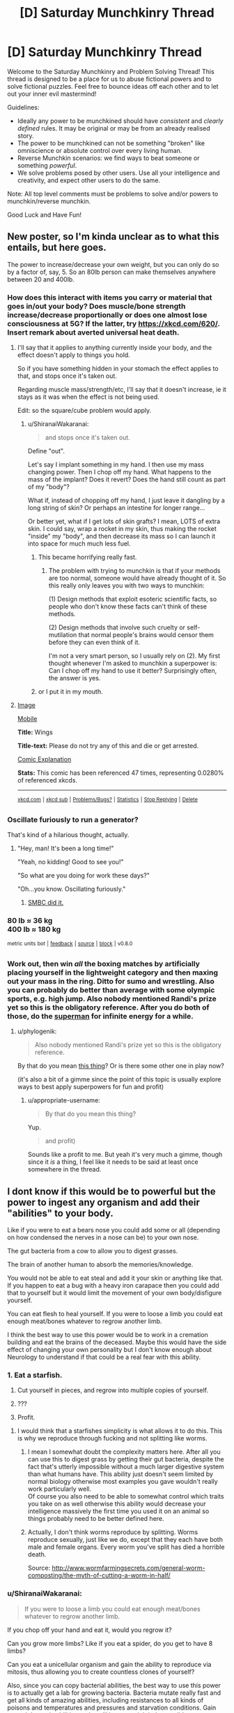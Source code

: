 #+TITLE: [D] Saturday Munchkinry Thread

* [D] Saturday Munchkinry Thread
:PROPERTIES:
:Author: AutoModerator
:Score: 13
:DateUnix: 1504969603.0
:DateShort: 2017-Sep-09
:END:
Welcome to the Saturday Munchkinry and Problem Solving Thread! This thread is designed to be a place for us to abuse fictional powers and to solve fictional puzzles. Feel free to bounce ideas off each other and to let out your inner evil mastermind!

Guidelines:

- Ideally any power to be munchkined should have /consistent/ and /clearly defined/ rules. It may be original or may be from an already realised story.
- The power to be munchkined can not be something "broken" like omniscience or absolute control over every living human.
- Reverse Munchkin scenarios: we find ways to beat someone or something /powerful/.
- We solve problems posed by other users. Use all your intelligence and creativity, and expect other users to do the same.

Note: All top level comments must be problems to solve and/or powers to munchkin/reverse munchkin.

Good Luck and Have Fun!


** New poster, so I'm kinda unclear as to what this entails, but here goes.

The power to increase/decrease your own weight, but you can only do so by a factor of, say, 5. So an 80lb person can make themselves anywhere between 20 and 400lb.
:PROPERTIES:
:Author: IgnorantTwit
:Score: 5
:DateUnix: 1504977344.0
:DateShort: 2017-Sep-09
:END:

*** How does this interact with items you carry or material that goes in/out your body? Does muscle/bone strength increase/decrease proportionally or does one almost lose consciousness at 5G? If the latter, try [[https://xkcd.com/620/]]. Insert remark about averted universal heat death.
:PROPERTIES:
:Author: Gurkenglas
:Score: 4
:DateUnix: 1504977945.0
:DateShort: 2017-Sep-09
:END:

**** I'll say that it applies to anything currently inside your body, and the effect doesn't apply to things you hold.

So if you have something hidden in your stomach the effect applies to that, and stops once it's taken out.

Regarding muscle mass/strength/etc, I'll say that it doesn't increase, ie it stays as it was when the effect is not being used.

Edit: so the square/cube problem would apply.
:PROPERTIES:
:Author: IgnorantTwit
:Score: 2
:DateUnix: 1504978313.0
:DateShort: 2017-Sep-09
:END:

***** u/ShiranaiWakaranai:
#+begin_quote
  and stops once it's taken out.
#+end_quote

Define "out".

Let's say I implant something in my hand. I then use my mass changing power. Then I chop off my hand. What happens to the mass of the implant? Does it revert? Does the hand still count as part of my "body"?

What if, instead of chopping off my hand, I just leave it dangling by a long string of skin? Or perhaps an intestine for longer range...

Or better yet, what if I get lots of skin grafts? I mean, LOTS of extra skin. I could say, wrap a rocket in my skin, thus making the rocket "inside" my "body", and then decrease its mass so I can launch it into space for much much less fuel.
:PROPERTIES:
:Author: ShiranaiWakaranai
:Score: 6
:DateUnix: 1504980381.0
:DateShort: 2017-Sep-09
:END:

****** This became horrifying really fast.
:PROPERTIES:
:Author: winter_mutant
:Score: 2
:DateUnix: 1504984225.0
:DateShort: 2017-Sep-09
:END:

******* The problem with trying to munchkin is that if your methods are too normal, someone would have already thought of it. So this really only leaves you with two ways to munchkin:

(1) Design methods that exploit esoteric scientific facts, so people who don't know these facts can't think of these methods.

(2) Design methods that involve such cruelty or self-mutilation that normal people's brains would censor them before they can even think of it.

I'm not a very smart person, so I usually rely on (2). My first thought whenever I'm asked to munchkin a superpower is: Can I chop off my hand to use it better? Surprisingly often, the answer is yes.
:PROPERTIES:
:Author: ShiranaiWakaranai
:Score: 10
:DateUnix: 1504997574.0
:DateShort: 2017-Sep-10
:END:


****** or I put it in my mouth.
:PROPERTIES:
:Author: addmoreice
:Score: 1
:DateUnix: 1504982227.0
:DateShort: 2017-Sep-09
:END:


**** [[https://imgs.xkcd.com/comics/wings.png][Image]]

[[https://m.xkcd.com/620/][Mobile]]

*Title:* Wings

*Title-text:* Please do not try any of this and die or get arrested.

[[https://www.explainxkcd.com/wiki/index.php/620#Explanation][Comic Explanation]]

*Stats:* This comic has been referenced 47 times, representing 0.0280% of referenced xkcds.

--------------

^{[[https://www.xkcd.com][xkcd.com]]} ^{|} ^{[[https://www.reddit.com/r/xkcd/][xkcd sub]]} ^{|} ^{[[https://www.reddit.com/r/xkcd_transcriber/][Problems/Bugs?]]} ^{|} ^{[[http://xkcdref.info/statistics/][Statistics]]} ^{|} ^{[[https://reddit.com/message/compose/?to=xkcd_transcriber&subject=ignore%20me&message=ignore%20me][Stop Replying]]} ^{|} ^{[[https://reddit.com/message/compose/?to=xkcd_transcriber&subject=delete&message=delete%20t1_dms1wa2][Delete]]}
:PROPERTIES:
:Author: xkcd_transcriber
:Score: 1
:DateUnix: 1504977970.0
:DateShort: 2017-Sep-09
:END:


*** Oscillate furiously to run a generator?

That's kind of a hilarious thought, actually.
:PROPERTIES:
:Author: GaBeRockKing
:Score: 5
:DateUnix: 1504983607.0
:DateShort: 2017-Sep-09
:END:

**** "Hey, man! It's been a long time!"

"Yeah, no kidding! Good to see you!"

"So what are you doing for work these days?"

"Oh...you know. Oscillating furiously."
:PROPERTIES:
:Author: Tinfoil_Haberdashery
:Score: 12
:DateUnix: 1504984779.0
:DateShort: 2017-Sep-09
:END:

***** [[http://www.smbc-comics.com/comic/2011-07-13][SMBC did it.]]
:PROPERTIES:
:Author: appropriate-username
:Score: 2
:DateUnix: 1505010177.0
:DateShort: 2017-Sep-10
:END:


*** 80 lb ≈ 36 kg\\
400 lb ≈ 180 kg

^{metric} ^{units} ^{bot} ^{|} ^{[[https://np.reddit.com/message/compose?to=cannawen&subject=metric%20units%20bot&message=I%20think%20your%20bot%20is...%20%5BPlease%20include%20a%20link%20if%20you%20are%20reporting%20a%20bug%20about%20a%20specific%20comment!%5D][feedback]]} ^{|} ^{[[https://github.com/cannawen/metric_units_reddit_bot][source]]} ^{|} ^{[[https://np.reddit.com/message/compose?to=metric_units&subject=stop&message=If%20you%20would%20like%20to%20stop%20seeing%20this%20bot%27s%20comments%2C%20please%20send%20this%20private%20message%20with%20the%20subject%20%27stop%27.%20If%20you%20are%20a%20moderator%2C%20please%20go%20to%20https%3A%2F%2Fwww.reddit.com%2Fr%2Frational%2Fabout%2Fbanned%2F][block]]} ^{|} ^{v0.8.0}
:PROPERTIES:
:Author: metric_units
:Score: 4
:DateUnix: 1504977346.0
:DateShort: 2017-Sep-09
:END:


*** Work out, then win /all/ the boxing matches by artificially placing yourself in the lightweight category and then maxing out your mass in the ring. Ditto for sumo and wrestling. Also you can probably do better than average with some olympic sports, e.g. high jump. Also nobody mentioned Randi's prize yet so this is the obligatory reference. After you do both of those, do the [[http://www.smbc-comics.com/comic/2011-07-13][superman]] for infinite energy for a while.
:PROPERTIES:
:Author: appropriate-username
:Score: 2
:DateUnix: 1505010483.0
:DateShort: 2017-Sep-10
:END:

**** u/phylogenik:
#+begin_quote
  Also nobody mentioned Randi's prize yet so this is the obligatory reference.
#+end_quote

By that do you mean [[http://web.randi.org/the-million-dollar-challenge.html][this thing]]? Or is there some other one in play now?

(it's also a bit of a gimme since the point of this topic is usually explore ways to best apply superpowers for fun and profit)
:PROPERTIES:
:Author: phylogenik
:Score: 1
:DateUnix: 1505019250.0
:DateShort: 2017-Sep-10
:END:

***** u/appropriate-username:
#+begin_quote
  By that do you mean this thing?
#+end_quote

Yup.

#+begin_quote
  and profit)
#+end_quote

Sounds like a profit to me. But yeah it's very much a gimme, though since it /is/ a thing, I feel like it needs to be said at least once somewhere in the thread.
:PROPERTIES:
:Author: appropriate-username
:Score: 1
:DateUnix: 1505027866.0
:DateShort: 2017-Sep-10
:END:


** I dont know if this would be to powerful but the power to ingest any organism and add their "abilities" to your body.

Like if you were to eat a bears nose you could add some or all (depending on how condensed the nerves in a nose can be) to your own nose.

The gut bacteria from a cow to allow you to digest grasses.

The brain of another human to absorb the memories/knowledge.

You would not be able to eat steal and add it your skin or anything like that. If you happen to eat a bug with a heavy iron carapace then you could add that to yourself but it would limit the movement of your own body/disfigure yourself.

You can eat flesh to heal yourself. If you were to loose a limb you could eat enough meat/bones whatever to regrow another limb.

I think the best way to use this power would be to work in a cremation building and eat the brains of the deceased. Maybe this would have the side effect of changing your own personality but I don't know enough about Neurology to understand if that could be a real fear with this ability.
:PROPERTIES:
:Author: I_Hump_Rainbowz
:Score: 1
:DateUnix: 1504991516.0
:DateShort: 2017-Sep-10
:END:

*** 1. Eat a starfish.

2. Cut yourself in pieces, and regrow into multiple copies of yourself.

3. ???

4. Profit.
:PROPERTIES:
:Author: ulyssessword
:Score: 5
:DateUnix: 1505002069.0
:DateShort: 2017-Sep-10
:END:

**** I would think that a starfishes simplicity is what allows it to do this. This is why we reproduce through fucking and not splitting like worms.
:PROPERTIES:
:Author: I_Hump_Rainbowz
:Score: 2
:DateUnix: 1505003908.0
:DateShort: 2017-Sep-10
:END:

***** I mean I somewhat doubt the complexity matters here. After all you can use this to digest grass by getting their gut bacteria, despite the fact that's utterly impossible without a much larger digestive system than what humans have. This ability just doesn't seem limited by normal biology otherwise most examples you gave wouldn't really work particularly well.\\
Of course you also need to be able to somewhat control which traits you take on as well otherwise this ability would decrease your intelligence massively the first time you used it on an animal so things probably need to be better defined here.
:PROPERTIES:
:Author: vakusdrake
:Score: 3
:DateUnix: 1505037128.0
:DateShort: 2017-Sep-10
:END:


***** Actually, I don't think worms reproduce by splitting. Worms reproduce sexually, just like we do, except that they each have both male and female organs. Every worm you've split has died a horrible death.

Source: [[http://www.wormfarmingsecrets.com/general-worm-composting/the-myth-of-cutting-a-worm-in-half/]]
:PROPERTIES:
:Score: 1
:DateUnix: 1505431246.0
:DateShort: 2017-Sep-15
:END:


*** u/ShiranaiWakaranai:
#+begin_quote
  If you were to loose a limb you could eat enough meat/bones whatever to regrow another limb.
#+end_quote

If you chop off your hand and eat it, would you regrow it?

Can you grow more limbs? Like if you eat a spider, do you get to have 8 limbs?

Can you eat a unicellular organism and gain the ability to reproduce via mitosis, thus allowing you to create countless clones of yourself?

Also, since you can copy bacterial abilities, the best way to use this power is to actually get a lab for growing bacteria. Bacteria mutate really fast and get all kinds of amazing abilities, including resistances to all kinds of poisons and temperatures and pressures and starvation conditions. Gain enough bacteria abilities and you'll become nigh indestructible.
:PROPERTIES:
:Author: ShiranaiWakaranai
:Score: 2
:DateUnix: 1504998377.0
:DateShort: 2017-Sep-10
:END:

**** Let's start with the brain of a biologist or doctor to tell you that you should hurry up and eat a carrion eater so you don't succumb to the brain you just ate.
:PROPERTIES:
:Author: Gurkenglas
:Score: 3
:DateUnix: 1505001793.0
:DateShort: 2017-Sep-10
:END:

***** I think you replied to the wrong person. I'm more interested in bacteria than brains.

I mean, sure knowledge is nice and all, but you could always just ask the person for their knowledge rather than eating their brain lol.
:PROPERTIES:
:Author: ShiranaiWakaranai
:Score: 1
:DateUnix: 1505001983.0
:DateShort: 2017-Sep-10
:END:

****** I just thought that it would be good to first be able to tell that going for mitosis won't just melt me, and then considered how the biologist might then tell me how I already fucked up.
:PROPERTIES:
:Author: Gurkenglas
:Score: 2
:DateUnix: 1505002172.0
:DateShort: 2017-Sep-10
:END:


**** I don't know if that is how it would work. By adding gut bacteria from a cow you are basically allowing the bacteria to live in your stomach. This is different from gaining their powers. Like I said to the starfish dude, these powers probably only work due to their simplicity. Otherwise we would probably have developed regenerative powers ourselves over the years.

The spider part would work with growing exoskeleton limbs out your back but not giving you another pair of human arms. If you were to eat birds to gain wings it would grow on your first set of arms.

Now if you were to eat flying ants and grow an exoskeleton set of wings would you be able to grow them big/strong enough to hold yourself?

same with spider limbs. Could these be strong enough to support your weight? or would they break under pressure?

I could see it being possible to add the spiders eyes inside of your own puples. maybe eat a bullet shrimp to get those really cool eyes.... also maybe eat a bullet shrimp to deck out your pinky finger?
:PROPERTIES:
:Author: I_Hump_Rainbowz
:Score: 1
:DateUnix: 1505004356.0
:DateShort: 2017-Sep-10
:END:


*** Ok so the obligatory answers here are probably as follows: Use this to get really famous for your abilities, have scientists figure out the best ways to use your ability to learn a great deal about biology related topics. Or more interestingly you could try to use your ability on brains, not to get their knowledge necessarily but to add their brain matter to your own. Eventually you should be able to reach superintelligence by going down that route which is pretty much an automatic win condition.\\
Of course exactly how these sorts of plans would need to work isn't immensely clear because the ability isn't particularly well defined.
:PROPERTIES:
:Author: vakusdrake
:Score: 1
:DateUnix: 1505037630.0
:DateShort: 2017-Sep-10
:END:


*** Hmmmm....

Octopus makes a good start. Colour-changing, and, if I consume a mimic octopus, /really good/ control over it.

Bat for echolocation. Maybe flight, though I'm less sure of that one; I might only end up with wings strong enough to lift the weight of a bat.

Wolf for sense of smell. (Well, wolf /nose/, at least).

Mantis shrimp to see colours to an extent that no human can match. (Dubious benefit, really; it's kind of like the complete opposite of colour blindness. I'm going to see clashing colours where other people see a monotone.)

Then I'll start putting some serious study into biology...
:PROPERTIES:
:Author: CCC_037
:Score: 1
:DateUnix: 1505119113.0
:DateShort: 2017-Sep-11
:END:

**** Octopuses can eject a thick, blackish ink in a large cloud to distract a predator while the octopus uses a siphon jet propulsion system to quickly swim away headfirst, with arms trailing behind.
:PROPERTIES:
:Author: AnimalFactsBot
:Score: 2
:DateUnix: 1505119139.0
:DateShort: 2017-Sep-11
:END:

***** I am not sure if this count help our protag bot.
:PROPERTIES:
:Author: I_Hump_Rainbowz
:Score: 1
:DateUnix: 1505119742.0
:DateShort: 2017-Sep-11
:END:


** I am new here so I hope this has not been done to death. There is a short story I read years ago that I have wanted to munchkin.

You have the supernatural power to clean. You can destroy all dirt and grime in a room within seconds. You could also clean everything off of a person's bones as quickly. The cleaning process is something like a very choosy black hole where the material is whisked out of our world.
:PROPERTIES:
:Author: mixbany
:Score: 1
:DateUnix: 1505010934.0
:DateShort: 2017-Sep-10
:END:

*** I like "cleaning" superpowers, they are super exploitable.

The reason is because "dirt" isn't well-defined. How do you determine what's "dirt and grime" and what's actually supposed to be there? How does it determine that say, a coin or a cushion on the ground isn't dirt, but an empty paper bag or a bread crumb is? How does it determine that a stone on a wooden floor is dirt, while a stone on a stone floor is the floor itself and shouldn't be destroyed? How does it determine that the uranium in your nuclear power plant isn't dirt, but the depleted uranium is?

Now, if your cleaning ability did something like summoning a broom and sweeping the floor, it wouldn't *destroy* /ALL/* dirt and grime. So clearly, you must have some ability to specify what is considered dirt, and what isn't. Perhaps, the ability reads your mind to guess your intentions and acts to fulfill them.

So, take an elevator to the top of a tall building in a crowded city. Look out the window. See the sea of people on the streets, crowding around like /garbage/. /Trash, every one of them./ You can now clean this /human filth/.

With enough mental sophistry, your cleaning ability effectively becomes an extremely precise banishing ability, erasing all parts of the world you dislike while keeping everything you do.
:PROPERTIES:
:Author: ShiranaiWakaranai
:Score: 6
:DateUnix: 1505013100.0
:DateShort: 2017-Sep-10
:END:

**** u/696e6372656469626c65:
#+begin_quote
  Perhaps, the ability reads your mind to guess your intentions and acts to fulfill them.
#+end_quote

Alternatively, something counts as "dirt" if over 50% of all humans would, upon seeing it on an otherwise clean surface, say, "Yep, that's dirtying it up."

(I always like choosing the more reasonable interpretation for vaguely defined powers; it makes them less stupidly exploitable, and also makes successfully exploiting such a power much more satisfying.)
:PROPERTIES:
:Author: 696e6372656469626c65
:Score: 4
:DateUnix: 1505015921.0
:DateShort: 2017-Sep-10
:END:

***** So then the question is how many people you can get to agree that humanity is horrible.
:PROPERTIES:
:Score: 3
:DateUnix: 1505021385.0
:DateShort: 2017-Sep-10
:END:


***** u/ShiranaiWakaranai:
#+begin_quote
  the more reasonable interpretation
#+end_quote

Eh, what is considered "more reasonable" is fairly subjective though. For example, if you look at this superpower from the perspective of a scientist trying to build such a "cleaning" device, it seems more reasonable to me, that the device would simply read its user's mind for opinions on dirt, rather than read the minds of the *entire human race* for opinions on dirt. The former is far, far easier to build than the latter.
:PROPERTIES:
:Author: ShiranaiWakaranai
:Score: 3
:DateUnix: 1505021555.0
:DateShort: 2017-Sep-10
:END:

****** Much more likely/reasonable, the device's creator would "preprogram" the definition of dirt into the system, to prevent someone from using it to commit mass genocide, or just banishing the entire earth ("this entire planet is garbage!"). Even just from a practicality perspective, hardcoding a definition seems much easier than reading the user's thoughts and interpreting their personal definition.

Or, perhaps the power is limited in range (only things within the same room, or say, 30 ft) and/or power (it can only clean X grams of material per hour), which would prevent such extreme abuse - in which case you could still, say, "clean" a target's heart from the other side of a room, which might make you an effective assassin.

If you wanted to actually do something /beneficial/ for humanity, rather than commit murder, you could "clean"/dispose of extremely harmful substances, such as spent nuclear fuel. Even just spending all your energy scrubbing the air/water/etc of pollutants, would be a huge benefit for society.
:PROPERTIES:
:Author: tonytwostep
:Score: 1
:DateUnix: 1505027767.0
:DateShort: 2017-Sep-10
:END:

******* u/ShiranaiWakaranai:
#+begin_quote
  Much more likely/reasonable, the device's creator would "preprogram" the definition of dirt into the system,
#+end_quote

Yes, that would be the reasonable thing to do, but this interpretation wouldn't match the description we are given. This device has to /destroy/ *ALL* dirt and grime. ALL. Dirt is context-specific, and thus impossible to pre-program. New contexts and situations arise all the time, with the definition of dirt changing dynamically. If you drop some exotic previously unknown material on the ground, and it becomes dirt, the device has to somehow recognize it as dirt and *destroy* it, while not destroying any exotic previously unknown material that isn't dirt.

Otherwise the device wouldn't be destroying *all* dirt, it would just be destroying *some* common variants of dirt.

#+begin_quote
  Or, perhaps the power is limited in range (only things within the same room, or say, 30 ft) and/or power (it can only clean X grams of material per hour), which would prevent such extreme abuse - in which case you could still, say, "clean" a target's heart from the other side of a room, which might make you an effective assassin.
#+end_quote

Yep, we're told that it takes a few seconds to "clean" a room. So no instant cleaning a planet or a universe. Still means you can utterly destroy anything you want within a few seconds though, as long as its sufficiently small (or close). Actually I'm not sure what metric is being used here. Is it mass that determines the time taken? Or proximity?

#+begin_quote
  you could "clean"/dispose of extremely harmful substances, such as spent nuclear fuel.
#+end_quote

That's not really a munchkin though, since you're just using the power for it's intended purpose. Cleaning air/water/waste (possibly nuclear).
:PROPERTIES:
:Author: ShiranaiWakaranai
:Score: 1
:DateUnix: 1505031157.0
:DateShort: 2017-Sep-10
:END:

******** I think the main issue here is that we don't have enough technical details on the scope of this power from [[/u/mixbany]].

- What defines dirt/grime? Is it user-defined? Does it carry its own broad pre-defined definition (in which case, in the scenario you described where an exotic new material is spilled, it would /not/ be able to clean that up)?
- We're only given 1-2 /examples/ of its use, but nothing about the /limits/ of its use. How much dirt can it clean per second? What's the range? How often can it be used, and does it need to be recharged?
- When black holes consume matter, the matter doesn't disappear - I'm not a physicist, but from my understanding, a lot is converted to energy, some is released as Hawking radiation, etc. When he says "the material is whisked out of our world", does he mean it's simply teleported away from our planet, to another location within our universe? Or is it completely removed from our universe? Both have heavy connotations for the use of the power.

Because the power is so vaguely defined, we can't really munchkin without making broad assumptions (like, the user can define "dirt/grime", or the range & power are infinite, etc), which make breaking the power extremely easy...
:PROPERTIES:
:Author: tonytwostep
:Score: 2
:DateUnix: 1505072499.0
:DateShort: 2017-Sep-11
:END:


***** Over 50% of humans, given sufficient knowledge.
:PROPERTIES:
:Author: Jiro_T
:Score: 1
:DateUnix: 1505329435.0
:DateShort: 2017-Sep-13
:END:


**** Down quarks are such a drag, keeping the up quarks from realising their true potential. Begone with them!
:PROPERTIES:
:Author: thrawnca
:Score: 2
:DateUnix: 1505089693.0
:DateShort: 2017-Sep-11
:END:


*** Well nobody's said it yet so I'll state the obvious world domination/optimization answer. I believe I saw something like this online before but that version was much more exploitable because it didn't just get rid of material but could change things in a much less limited way in order to make them "clean".\\
Nonetheless even if you can only remove material doesn't mean you can't still achieve world optimization.

The way you go about it is to rely on the fact the power can clearly use information you don't have access to. So if you have enough of a transhumanist streak then one can likely take a bunch of randomly generated bits and find a way to make yourself view all the bits that wouldn't make up the source code for your perfect FAI as unclean. So just represent your bits as ridges of varying size and the power will delete all the one's that wouldn't be belong in that part of the sequential sequence of the aforementioned seed AI source code.\\
Anyway with enough time using a system like this you should be able to inscribe an entire source code for your seed AI that also happens to be a botnet virus thus allowing it to spread as soon as you get it onto your computer and instantiate itself.

TLDR: With the right setup you can use this ability to generate arbitrary information.
:PROPERTIES:
:Author: vakusdrake
:Score: 2
:DateUnix: 1505038683.0
:DateShort: 2017-Sep-10
:END:

**** I think you might need to have a good idea in your mind what the right data will look like, though...
:PROPERTIES:
:Author: CCC_037
:Score: 1
:DateUnix: 1505119293.0
:DateShort: 2017-Sep-11
:END:

***** See I don't know about that, after all presumably this could be used to clean an entire city of grime even if it's so dirty and has been for so long that you have no idea what a clean version would even look like. It's not clear that needing to know what the "clean" version of affairs looks like is necessary.\\
I mean the fact you can use this ability to generate information you don't know was sort of my main point.
:PROPERTIES:
:Author: vakusdrake
:Score: 2
:DateUnix: 1505140543.0
:DateShort: 2017-Sep-11
:END:

****** Hmmm. Valid point. But, as counterpoint, the information about the clean state of the city /exists/. If I go into a room that has not been cleaned in thirty years and I wish to discover the colour of the floor tiles under the dirt, then I can use this power; or I can use hot water and a scrubbing brush.

The power is not, in usual usage, generating /new/ information. I see that it can generate information that the user in particular does not know, but it's not coming from a vacuum - that is then information recorded in the environment around him.
:PROPERTIES:
:Author: CCC_037
:Score: 1
:DateUnix: 1505143092.0
:DateShort: 2017-Sep-11
:END:

******* u/vakusdrake:
#+begin_quote
  The power is not, in usual usage, generating new information. I see that it can generate information that the user in particular does not know, but it's not coming from a vacuum - that is then information recorded in the environment around him.
#+end_quote

Ah but whether something is new information in that sense is far more ambiguous than you would think. For one the power presumably has omniscience since there's no talk of lightspeed limits or any of the other limits you need in order to obtain information without violating thermodynamics. Meaning if one or more varieties of multiverse exist (whether many worlds or eternal inflation or any number of others, which aren't mutually exclusive) then there will most certainly be a universe wherein the source code you're looking for exists.\\
Hell it doesn't stop there either. Since we aren't limited to future light cone limits it could pick a reference frame in which any future event has already happened. Meaning that any information can be drawn upon since boltzmann brains will inevitably come into existence possessing that information.

Plus even besides all the ways in which the information you're looking for could exist in another universe or the far future, there's other questions as to whether the information isn't just implicit. After all erasing the grime from a city is changing the state of it's physical system to create information that hadn't previously existed. More generally any physical change creates information which hadn't previously existed just based on the formal definitions of information. So in a formal framework the difference between deleting physical structures that count as dirt in a way that happens to generate the source code of a GAI and any other application is not that clear.
:PROPERTIES:
:Author: vakusdrake
:Score: 1
:DateUnix: 1505144747.0
:DateShort: 2017-Sep-11
:END:

******** ...you seem to be operating on a basis of if it didn't specifically say the power /can't/ do that, then assume that it could.

When I look at the original description of the power, I am not seeing any information that it can generate that couldn't be generated with warm water, soap, and a few hours. (More than a few, if we're talking about an entire city). So I see no indication that it's breaking lightspeed limits - drawing info from alternate universes - or anything of that nature.

#+begin_quote
  After all erasing the grime from a city is changing the state of it's physical system to create information that hadn't previously existed.
#+end_quote

By its very nature, the act of cleaning is a deliberate attempt to revert the state of an object to a newly-purchased state, i.e. a past state. While cleaning with soapy water is not perfect - and thus will likely leave a subtly different system - I see no reason to outright assume that this power does not simply recreate a past state.
:PROPERTIES:
:Author: CCC_037
:Score: 1
:DateUnix: 1505146966.0
:DateShort: 2017-Sep-11
:END:

********* u/vakusdrake:
#+begin_quote
  By its very nature, the act of cleaning is a deliberate attempt to revert the state of an object to a newly-purchased state, i.e. a past state. While cleaning with soapy water is not perfect - and thus will likely leave a subtly different system - I see no reason to outright assume that this power does not simply recreate a past state.
#+end_quote

Except that's not really necessarily true, since taken as a whole in the city cleaning example there would likely have never been a point in the past in which the city was ever not filthy. Reverting things to a previous state just clearly isn't what's going on here.

#+begin_quote
  ...you seem to be operating on a basis of if it didn't specifically say the power can't do that, then assume that it could.
#+end_quote

And I'm operating on what seems to be the strictly simplest interpretation of cannon. Whereas you are assuming a massive among of limitations which aren't even hinted at in the original text in order to force things to conform to you particular intuitions about how the power ought to work.

Also even if you /could/ only revert objects to their previous state it would still be pretty trivial to arrange a setup practically indistinguishable from my original setup in order to extract the previously mentioned AI source code, simply by separating the information medium into a great may individual "pieces". That doesn't really solve the greater problem you seem to have with "information creation", and getting a rigorous definition of what counts as new information (that doesn't rule out many applications you would want to work) here would be quite difficult.
:PROPERTIES:
:Author: vakusdrake
:Score: 2
:DateUnix: 1505148214.0
:DateShort: 2017-Sep-11
:END:

********** u/CCC_037:
#+begin_quote
  Except that's not really necessarily true, since taken as a whole in the city cleaning example there would likely have never been a point in the past in which the city was ever not filthy.
#+end_quote

Each individual bit can be reverted piecemeal.

#+begin_quote
  And I'm operating on what seems to be the strictly simplest interpretation of cannon.
#+end_quote

You and I have /remarkably/ different ideas of what is meant by "simplest". I'm trying to model the power in such a way as to minimise alterations in the laws of physics necessary to make it work, and secondarily to minimise omniscience of the power.

#+begin_quote
  Also even if you /could/ only revert objects to their previous state it would still be pretty trivial to arrange a setup practically indistinguishable from my original setup in order to extract the previously mentioned AI source code
#+end_quote

Maybe I'm just being dense here, but I'm not seeing how this works. Elaborate? I'm not even seeing how to get one bit of the AI in this way (though if I can get one bit reliably, I can then see how to get all the bits)
:PROPERTIES:
:Author: CCC_037
:Score: 1
:DateUnix: 1505180577.0
:DateShort: 2017-Sep-12
:END:

*********** u/vakusdrake:
#+begin_quote
  Each individual bit can be reverted piecemeal.
#+end_quote

That still doesn't work because it's relatively easy to come up with examples wherein the parts of something were never clean. For instance an object that ended up covered in soot as part of it's manufacturing process and was never cleaned before being used as part of the infrastructure in the aforementioned perpetually filthy city.\\
More importantly however the power working this way would conflict with cannon. Since the OP said it worked like a very selective black hole, meaning it can only delete material. However this means that cleaning an object that had heavily rusted would make it smaller according to cannon whereas if you were merely reverting it the mass of iron would remain the same. So certain types of cleaning are going to be impossible because they require moving material around or creating it.\\
Importantly here cleaning an object will /never/ be the same as reverting it's temporal state. Because a few atoms of the material will always have escaped due to processes ranging from sublimation to quantum tunneling.

#+begin_quote
  Maybe I'm just being dense here, but I'm not seeing how this works. Elaborate? I'm not even seeing how to get one bit of the AI in this way (though if I can get one bit reliably, I can then see how to get all the bits)
#+end_quote

It's pretty simple all you have to do is start with say a bunch of 0's then turn them into 1's. Then selectively have the 1's that aren't part of the AI's source code declared unclean and reverted. Actually I think that plan may be somewhat simpler than the original one I devised. The medium you use for the bits isn't super important it just needs to be such that the default state is all 0's before you inscribe anything onto it and the bits need to be represented as physical states (as opposed to magnetic fields).\\
Only being able to revert things to their previous state still doesn't change the fact the power needs to possess knowledge you lack, and in fact given the sheer complexity of nearly any object (assuming the cleaning is truly perfect at the atomic level) it will have more information than you could even fit inside your mind. So coming up with a consistent ruling on the information it has is as I said before difficult.

#+begin_quote
  You and I have remarkably different ideas of what is meant by "simplest". I'm trying to model the power in such a way as to minimise alterations in the laws of physics necessary to make it work, and secondarily to minimise omniscience of the power.
#+end_quote

Given total violation of thermodynamics is a given I'm not sure to what extent trying to assume other laws apply really simplifies things here and given the ability to extract information out of thin air with no expenditure of energy or interaction with the relevant system is a given. So making further assumptions that it just so happens to be limited to only one ill-defined "type" of information doesn't simplify things.\\
Importantly exploiting the thermodynamics violations seems pretty likely to let you somehow extract negative energy via creating areas of lower than vacuum energy. Which if you could make it work would allow FTL and potentially causality violations as well.
:PROPERTIES:
:Author: vakusdrake
:Score: 1
:DateUnix: 1505208360.0
:DateShort: 2017-Sep-12
:END:

************ u/CCC_037:
#+begin_quote
  That still doesn't work because it's relatively easy to come up with examples wherein the parts of something were never clean.
#+end_quote

Hmmmm. Point taken. Reversion to the past is not a suitable cleaning method.

#+begin_quote
  Since the OP said it worked like a very selective black hole, meaning it can only delete material. However this means that cleaning an object that had heavily rusted would make it smaller according to cannon whereas if you were merely reverting it the mass of iron would remain the same.
#+end_quote

Well, you can always have missing bits, as long as the remaining bits are clean. But your point above nixes the temporal reversion idea, anyhow.

--------------

#+begin_quote
  It's pretty simple all you have to do is start with say a bunch of 0's then turn them into 1's. Then selectively have the 1's that aren't part of the AI's source code declared unclean and reverted.
#+end_quote

This only works if the power is somehow omniscient; that is, the power somehow knows how the AI works.

In general, cleaning does not require omniscience. Even if the cleaning is perfect on the atomic level. Sure, it needs to handle a /massive/ amount of information, but it's all on a very simple basis - it simply needs to decide, for each atom, whether or not that atom needs to vanish. That is, it needs a rule for deciding what is or is not dirt.

What you're proposing is, in effect, a rule of "it's dirt if it's not part of a suitable AI". And then let the rule - somehow - have to decide what a suitable AI is. So... it's a question that you cannot answer. With ordinary dirt, you could, in principle, with perfect knowledge of the atomic structure of everything, decide which parts are and are not dirt - so the only information that the power really needs, to clean the object, is the atomic structure of the object (which is present right there to be queried) and the state of your brain (to decide what is and is not dirt). But, under your proposed rule, there is nothing in your brainstate which says which bits are or are not to be considered dirt; the power, for the first time, requires external omniscience.

#+begin_quote
  Importantly exploiting the thermodynamics violations seems pretty likely to let you somehow extract negative energy via creating areas of lower than vacuum energy. Which if you could make it work would allow FTL and potentially causality violations as well.
#+end_quote

Now, /this/ is a more interesting application of the ability. From cleaning to potential time travel without requiring omniscience on the way...
:PROPERTIES:
:Author: CCC_037
:Score: 1
:DateUnix: 1505212933.0
:DateShort: 2017-Sep-12
:END:

************* Eh it's starting to become clear which interpretation you want to go with is based heavily on preference. Anyway even if you can't put forward a consistent model that works like how you're proposing, I can certainly believe one is possible. So see my other comment for how that would be exploited if you can only rely on information intrinsic in the prexisting material it can look at.

#+begin_quote
  Now, this is a more interesting application of the ability. From cleaning to potential time travel without requiring omniscience on the way...
#+end_quote

That actually does basically allow omniscience if you remember what I said about drawing on information from boltzmann brains in the far future. If you can do time travel then you can draw on any information that will ever exist in the future, which eventually includes anything of finite complexity. Also FTL means in many models of the universe (such as eternal inflation) you can draw upon other universes for information even without time travel.\\
Better yet with time travel you can set up a code phrase, then come up with some elaborate meaning for the power to read into it in the future, so as soon as you get the power all you have to do is say the code phrase. Of course as is always the issue with time travel everything ought to have already been overtaken by a singularity AI retroactively since a short time after the big bang.
:PROPERTIES:
:Author: vakusdrake
:Score: 2
:DateUnix: 1505214414.0
:DateShort: 2017-Sep-12
:END:

************** Boltzmann brains contain only knowledge equivalent to random noise. So yes, it is true that with a sufficient source of randomness I'll eventually be able to find any given piece of code, it's only useful if I can verify it... and it is the verification step that provides the greatest difficulty.

But if you can time travel, then there are other shortcuts to provide information. (There's an interesting attempt to make use of this in Harry Potter and the Methods Of Rationality; which ultimately fails, but the principle holds...)
:PROPERTIES:
:Author: CCC_037
:Score: 1
:DateUnix: 1505219827.0
:DateShort: 2017-Sep-12
:END:

*************** u/vakusdrake:
#+begin_quote
  But if you can time travel, then there are other shortcuts to provide information. (There's an interesting attempt to make use of this in Harry Potter and the Methods Of Rationality; which ultimately fails, but the principle holds...)
#+end_quote

I mean given it only fails by what is effectively author fiat I think that sort of thing ought to work. Still verification is an issue since value alignment requires hitting a small target in mind space.

However it's not an insurmountable issue. For instance you could have the power look for places in the future where instead of boltzmann brains you got a boltzmann universe nearly identical to our own that will develop on its own without relying on random chance. Then you extracted information by viewing the future of these universe, basically ripping off their AI tech, and you can determine friendliness by seeing how the GAI acts once out of containment.\\
In addition you might well look for a universe where the AI researchers created neuromorphic AI first and due to pure random chance (cosmic radiation flipping bits or whatever) the created AI happened to be an exact copy of you, except for its knowledge of the power (don't want it trying to manipulate you into instantiating it). Then just look at it after it escapes containment to make sure it acts in a way that indicates it has improved itself without changing its values.

There's also something of a question of whether verification isn't already implicit in the power. After all when it looks for the code for an AI that meets your friendliness standards it may just look at all possible outcomes of codes it could give you and check for the ones that don't lead to unclean outcomes. Or at least if it doesn't automatically do that I think you could get it to with the right conditional statements.

Anyway assuming the power can't affect the period before you received it (otherwise this scenario could never arise to begin with) then you'll probably find yourself in a world controlled by GAI the instant you get the power due to the actions of some other timeline's version of you.
:PROPERTIES:
:Author: vakusdrake
:Score: 2
:DateUnix: 1505221410.0
:DateShort: 2017-Sep-12
:END:

**************** u/CCC_037:
#+begin_quote
  I mean given it only fails by what is effectively author fiat I think that sort of thing ought to work.
#+end_quote

Oh, yeah. It's certainly worth a try, if you ever figure out time travel.

#+begin_quote
  an AI that meets your friendliness standards
#+end_quote

This is one potential point of trouble, and it is a big one. What happens when you search through future worlds for [[http://lesswrong.com/lw/jao/siren_worlds_and_the_perils_of_overoptimised/][the perfect AI]] according to your list of criteria might not be what you intend to happen...
:PROPERTIES:
:Author: CCC_037
:Score: 1
:DateUnix: 1505223889.0
:DateShort: 2017-Sep-12
:END:

***************** Will check that out and get back to you once I've got out of class
:PROPERTIES:
:Author: vakusdrake
:Score: 2
:DateUnix: 1505224359.0
:DateShort: 2017-Sep-12
:END:


***************** u/vakusdrake:
#+begin_quote
  This is one potential point of trouble, and it is a big one. What happens when you search through future worlds for the perfect AI according to your list of criteria might not be what you intend to happen...
#+end_quote

I don't think this is nearly as bad as it seems, since the metrics I'm using can rely on my own intuitions and don't all need to be formally defined. More importantly however siren worlds are relatively rare so when I tell it to find a world that meets them (so long as I'm not telling it to /maximize/ IC) then it's staggeringly unlikely to end up with a siren world.
:PROPERTIES:
:Author: vakusdrake
:Score: 2
:DateUnix: 1505233868.0
:DateShort: 2017-Sep-12
:END:

****************** Is the cleanliness power not maximising Cleanness, then?
:PROPERTIES:
:Author: CCC_037
:Score: 1
:DateUnix: 1505250769.0
:DateShort: 2017-Sep-13
:END:

******************* The point is that it maximizes cleanness by inscribing a source code that meets my requirements, however all source codes that meet IC will have equal cleanness to avoid the aforementioned over optimization issues.
:PROPERTIES:
:Author: vakusdrake
:Score: 2
:DateUnix: 1505251272.0
:DateShort: 2017-Sep-13
:END:

******************** Hmmmm. Thaaaaaat... should avoid the Siren World problem, I guess. Then you just need a really, really good set of requirements.
:PROPERTIES:
:Author: CCC_037
:Score: 1
:DateUnix: 1505251545.0
:DateShort: 2017-Sep-13
:END:


*********** Still in the spirit of considering the least convenient possible world I will consider a scenario where the power's knowledge and thus cleaning is imperfect and involves interacting with it's future light cone using some form of previously unknown radiation that travels at c. Also assuming the power is dumb enough that you can't use it to generate novel information which would require significant cognitive work for a human to devise. Again this interpretation of canon already has some avenues of exploit I don't know how to patch, and may not be actually be totally consistent with canon but I digress.

In this scenario then I would go the world domination route more directly. Simply deleting much of the world's weaponry and a great many individuals who would only get in my way latter in my plan (as well as people who had committed crimes that would be considered worthy of the death penalty, since I have a perfect method of determining guilt). Also I would remove all the world's pollution returning the atmosphere and oceans to a preindustrial state.\\
At that point I would begin communicating using a variety of means that couldn't be traced back to me carving my messages in the sides of mountains, or any number of other places that ensure they'll be seen. I would force the world to start changing its laws in accordance with my instructions, lest non-cooperative leaders be deleted. Resistance is pretty damned futile when I can have a power that routinely deletes anyone with intentions to rebel. Of course at some point I would put myself in a position of power from the shadows with only a few people knowing I was responsible for all this. However keeping secrecy is pretty easy when you can remove memories (by deleting the handful of neurons holding the memory in someone's brain and any records) or just make people who intend to screw you over not exist.\\
Basically it would be pretty easy to make a utopia by wielding this power. I would say dystopia except it would actually violate less rights than current governments. After all there's no need to do government surveillance when anyone who intends to commit a crime is either destroyed or their information carved into a wall at the police station. Effectively there would be no militaries and the only police force would be a minimal one to pick up criminals. The ability to force total compliance with the law with unlimited force solves a pretty big number of coordination problems as well.\\
Once I've cemented power I can also do more than just restructure society my power has a great many other applications such as:\\
* All pathogens simply cease to exist among humans or domesticated animals, invasive species disappear.

- Cancer is no longer an issue and by killing senescent cells the effects of aging can also likely be diminished (based on some studies that did that).

- People can voluntarily have memories removed if they are causing significant psychological harm.

- Civilization can get unlimited easy power by building power plants and having my power automatically delete electrons within certain structures inside them. The structures don't need to be power plants either I could have pretty much any large machine have a box inside which my power would delete a certain number of electrons in order to get current.

- I could mass produce many chemicals by deleting components of existing chemicals. Better yet I could produce rare elements by deleting protons and neutrons from heavier more common heavier elements, so suddenly lead, radon and a great many other heavy elements spike in value since they can be turned into any lighter element. The applications of having pretty much every element and isotope become as cheap as any element heavier than it will probably have an insane number of applications that I couldn't even imagine.

- I stop any genetic diseases from continuing be deleting sperm/eggs/zygotes that have a particular genetic sequence (though some genes do seem to have an advantage for people with only one copy so I might only delete sperm if the egg already has a copy). Of course just deleting part of a genetic sequence for all of someone's DNA would probably kill the cell, so existing people would have to rely on gene editing which I would dump massive research into.\\
  Plus I can do better than eliminating genetic diseases, for instance my power can be set up so that it selectively deletes sperm/eggs in order to maximize the intelligence, health, etc of resulting offspring. As well as just preventing unwanted pregnancies. Of course all of this is just a stopgap measure until I can implement genetic engineering on a wide scale.

- While I posited the power couldn't generate novel information that doesn't mean it couldn't be used to generate significant amounts of knowledge. Just answering questions using its observational power would be enough to make massive breakthroughs in a wide variety of topics from physics to genetics.

Anyway you get my point, I would be able to create a post scarcity utopia relatively quickly. From there I have the ability to put massive resources into research and my power would be able to alleviate a significant number of concerns with regards to AI and other techs. As well as ensured I had monopoly on all tech and didn't have to worry about competition.
:PROPERTIES:
:Author: vakusdrake
:Score: 1
:DateUnix: 1505213429.0
:DateShort: 2017-Sep-12
:END:

************ Well, that's certainly interesting. Removing most weapons and all pollution seems well within the limits of this power, as is removing given people. (Not sure whether or not the power can read /other/ people's intentions, so it might not be all that straightforward to determine guilt, but this won't stop you from achieving world dominance if you're careful and ruthless enough).

Hmmmm... as to any other nitpicks amongst your further ideas (I'm not suggesting they wouldn't work, just trying to find places where things could go wrong):

#+begin_quote
  All pathogens simply cease to exist among humans or domesticated animals
#+end_quote

Useful, though might I recommend learning the difference between beneficial bacteria (e.g. gut flora) and harmful bacteria first. (Ideally, in fact, learning a lot of biology; I'm sure some otherwise quite deadly bacteria play important parts in decomposition, for example).

It might be best to do this in only a limited area first and then expanding only once it's been seen to work. (Recommendation: A large hospital. For two reasons; first, if something does go wrong, they have the staff to identify the problem, and secondly, no-one's going to think that the elimination of bacteria in a hospital is surprising enough to investigate further).

#+begin_quote
  People can voluntarily have memories removed if they are causing significant psychological harm.
#+end_quote

Slicing bits of neurons out of someone's brain may well leave them a drooling vegetable. Especially if memories are stored in a highly distributed manner... test this first on people who are about to die (condemned criminals at first, I think).

#+begin_quote
  Civilization can get unlimited easy power

  I could mass produce many chemicals by deleting components of existing chemicals. Better yet I could produce rare elements by deleting protons and neutrons from heavier more common heavier elements,
#+end_quote

Oooooh. These two - these two I really like. Brilliant.

--------------

#+begin_quote
  Anyway you get my point, I would be able to create a post scarcity utopia relatively quickly.
#+end_quote

You could certainly change the world, and arguably for the better. (I wouldn't say /certainly/ for the better, given that you'd be in charge of everything and I don't think that 'in charge of everything' is a thing that any single individual can really handle - but you would be including a few clear changes for the better in with the package, like unlimited easy power).

I don't think it would be completely post-scarcity, though the world would certainly have /different/ scarcities while you and your power remain present. (Major scarcity: matter. Your power works only by destroying it, never creating it, so your power has a limit there.)

#+begin_quote
  From there I have the ability to put massive resources into research and my power would be able to alleviate a significant number of concerns with regards to AI and other techs.
#+end_quote

That would be helpful...

#+begin_quote
  As well as ensured I had monopoly on all tech and didn't have to worry about competition.
#+end_quote

...not so helpful. Wanting to get there before the "other guy" tends to help humans to work harder. (The easy fix for this, of course, is to control two or three different tech companies yourself and play them off against each other...)
:PROPERTIES:
:Author: CCC_037
:Score: 1
:DateUnix: 1505221009.0
:DateShort: 2017-Sep-12
:END:

************* u/vakusdrake:
#+begin_quote
  Useful, though might I recommend learning the difference between beneficial bacteria (e.g. gut flora) and harmful bacteria first. (Ideally, in fact, learning a lot of biology; I'm sure some otherwise quite deadly bacteria play important parts in decomposition, for example).
#+end_quote

Yeah I'd start by just removing all the lifeforms that aren't already present in basically everybody from everyone's bodies, since people are dying all the time. After that though I could refine things a bit eliminating harmful infections which are nonetheless extremely common, likely by just going through lists of common diseases since all the rare stuff was already eliminated.

#+begin_quote
  Slicing bits of neurons out of someone's brain may well leave them a drooling vegetable. Especially if memories are stored in a highly distributed manner... test this first on people who are about to die (condemned criminals at first, I think).
#+end_quote

While I would test it first (say on some people who found out secret information) it seems very unlikely anything bad would happen. After all I'm only killing a handful of cells and neurons die all the time, hell I might be able to get away with just deleting the synapses forming the memory without even killing most or any affected neurons.

#+begin_quote
  I don't think it would be completely post-scarcity, though the world would certainly have different scarcities while you and your power remain present. (Major scarcity: matter. Your power works only by destroying it, never creating it, so your power has a limit there.)
#+end_quote

While at pre singularity tech levels we would have /some/ limits that seems besides the point that this still meets the criterion for a post scarcity civilization even if it's not post singularity.\\
Of course once we had GAI then you could avert heat death by deleting one particle from pairs of virtual particles to create as much matter/energy as needed. Actually to avoid any slight annoyances due to charge imbalances I might as well just have the power generators work that way, having them delete either positrons or electrons from virtual particle pairs inside the box. Plus I could use that method to create unlimited amounts of hydrogen, though anything heavier would need too many resources to be worth it at our tech level.\\
I also just remembered that in virtual particle pairs one half always has negative mass making FTL unavoidable, so the shenanigans I mentioned in my other post to obtain FAI without your civ having to do any research seem probably unavoidable.

#+begin_quote
  ...not so helpful. Wanting to get there before the "other guy" tends to help humans to work harder. (The easy fix for this, of course, is to control two or three different tech companies yourself and play them off against each other...)
#+end_quote

Yeah I suppose I mostly agree with you. The issues I was concerned with really are only an issue with AI wherein rushing it almost certainly kills everyone. Why competition is a terrible idea was of course covered in /Superintelligence/ and also I'm pretty sure it was in one of [[https://www.youtube.com/channel/UCLB7AzTwc6VFZrBsO2ucBMg/videos?shelf_id=1&sort=dd&view=0][Robert Miles Youtube]] videos, though I'm not sure which one, though they're all pretty great and that channel and the videos he did on computerphile are probably the best videos on the topic on youtube if not anywhere online.
:PROPERTIES:
:Author: vakusdrake
:Score: 2
:DateUnix: 1505223580.0
:DateShort: 2017-Sep-12
:END:

************** u/CCC_037:
#+begin_quote
  Yeah I'd start by just removing all the lifeforms that aren't already present in basically everybody from everyone's bodies, since people are dying all the time.
#+end_quote

Again, small area first. There might be some beneficial bacteria that there's a dozen variants of - and one of which provides the full benefit, and any one of which occurs in no more than one tenth of the population.

#+begin_quote
  While I would test it first (say on some people who found out secret information) it seems very unlikely anything bad would happen. After all I'm only killing a handful of cells and neurons die all the time, hell I might be able to get away with just deleting the synapses forming the memory without even killing most or any affected neurons.
#+end_quote

This depends a lot on exactly how the brain stores memories. Does it really compartmentalise to that extent, or are memories built on top of each other, such that every individual memory touches on almost every neuron in some way?

#+begin_quote
  The issues I was concerned with really are only an issue with AI wherein rushing it almost certainly kills everyone.
#+end_quote

Okay, that is a very, very important point. We do not want to kill everybody.
:PROPERTIES:
:Author: CCC_037
:Score: 1
:DateUnix: 1505251428.0
:DateShort: 2017-Sep-13
:END:

*************** u/vakusdrake:
#+begin_quote
  Again, small area first. There might be some beneficial bacteria that there's a dozen variants of - and one of which provides the full benefit, and any one of which occurs in no more than one tenth of the population.
#+end_quote

I wouldn't be going for specific species anyway I would be broader than that, since beneficial bacteria are not likely to be extremely closely related to harmful bacteria. Importantly given all the frozen stool samples from research and the fact that having one's gut flora wiped out is manageable, we can afford to not be overly cautious here.

#+begin_quote
  This depends a lot on exactly how the brain stores memories. Does it really compartmentalise to that extent, or are memories built on top of each other, such that every individual memory touches on almost every neuron in some way?
#+end_quote

I think neuroscience would generally support a significant degree of compartmentalization [[https://www.extremetech.com/extreme/123485-mit-discovers-the-location-of-memories-individual-neurons][based on research that was able to link memories to individual neurons]].
:PROPERTIES:
:Author: vakusdrake
:Score: 2
:DateUnix: 1505253370.0
:DateShort: 2017-Sep-13
:END:

**************** u/CCC_037:
#+begin_quote
  I think neuroscience would generally support a significant degree of compartmentalization based on research that was able to link memories to individual neurons.
#+end_quote

Hmmm. Your article says that a memory can be triggered by poking at the right neuron. That's a long way away from saying that the memory is /only/ held on that neuron. (Also, apparently, memories can [[https://www.extremetech.com/extreme/218730-the-more-we-learn-about-memory-the-weirder-it-gets][move]] after a few months... so it's possible that this will not only delete a recent memory, but also damage the brain's ability to form new memories at all)
:PROPERTIES:
:Author: CCC_037
:Score: 1
:DateUnix: 1505290667.0
:DateShort: 2017-Sep-13
:END:

***************** Given the sheer number of neurons in the brain killing a few of them really isn't likely to cause any issues, like I'm not sure you get /just how many/ neurons there are just involved with memories, ~9,000 neurons die every day anyway so I'm /extremely/ confident there won't be any issues.\\
As for memories moving around that isn't really relevant since I'll have the power damage/destroy only the neurons that currently hold the memory. Also that article makes me think I can probably get rid of memories by having the power continually delete certain chemicals within those particular neurons so I'm now back to thinking it's more likely than not that I wouldn't need to destroy neurons.
:PROPERTIES:
:Author: vakusdrake
:Score: 2
:DateUnix: 1505309892.0
:DateShort: 2017-Sep-13
:END:

****************** u/CCC_037:
#+begin_quote
  Given the sheer number of neurons in the brain killing a few of them really isn't likely to cause any issues, like I'm not sure you get /just how many/ neurons there are just involved with memories, ~9,000 neurons die every day anyway so I'm /extremely/ confident there won't be any issues.
#+end_quote

And you may well be right. But... I don't know enough neurobiology to know for sure. What if you end up deleting (for example) all the neurons that habitually hold a memory that is fifteen hours old? Then the next time that a memory needs to get moved into that area, there's nowhere for it to go, and there's never a memory moving /out/ of that area... and you end up with someone with only a fifteen-hour memory.

Thing is, there are /loads/ of questions. And I know that I don't know enough to answer them. In fact, it seems likely that experimental data would be required to answer them. (Fictional evidence tends to be horrible. I could write a story about it succeeding, or about it failing in any of a dozen different, superficially plausible ways.)
:PROPERTIES:
:Author: CCC_037
:Score: 1
:DateUnix: 1505313888.0
:DateShort: 2017-Sep-13
:END:


*** I think a lot of munchkining can be avoided if you just assume some kind of coherent extrapolated volition for concepts; something counts as "dirty" or "clean" if a typical human with sufficient knowledge would consider it to be dirty or clean. There are going to be fuzzy areas even then, but there aren't infinite fuzzy areas, and nobody is going to think "area with dirt removed in patterns corresponding to source code" or even "area with nuclear missiles removed" counts as clean.

This is especially so when the effect is based on magic, since perhaps the main difference between science and magic is that magic assumes that high-level human concepts are fundamental descriptions of the universe. (That's why it's a trope to have spells that can't create food or valuables, for instance.)
:PROPERTIES:
:Author: Jiro_T
:Score: 2
:DateUnix: 1505329255.0
:DateShort: 2017-Sep-13
:END:
